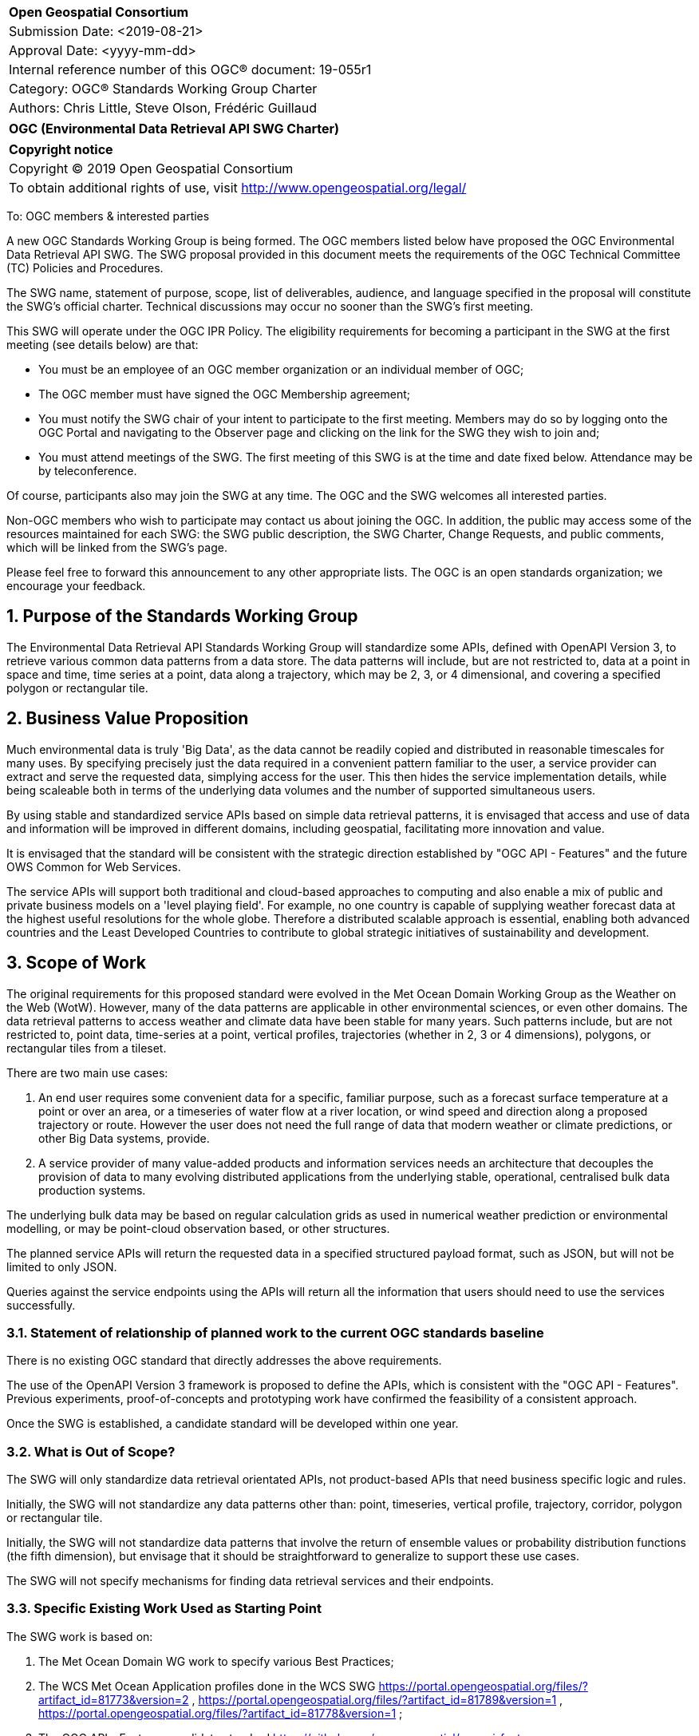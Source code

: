 :Title: OGC (Environmental Data Retrieval API SWG Charter)
:titletext: {Title}
:doctype: book
:encoding: utf-8
:lang: en
:toc:
:toc-placement!:
:toclevels: 4
:numbered:
:sectanchors:
:source-highlighter: pygments

<<<
[cols = ">",frame = "none",grid = "none"]
|===
|{set:cellbgcolor:#FFFFFF}
|[big]*Open Geospatial Consortium*
|Submission Date: <2019-08-21>
|Approval Date:   <yyyy-mm-dd>
|Internal reference number of this OGC(R) document:    19-055r1
|Category: OGC(R) Standards Working Group Charter
|Authors:   Chris Little, Steve Olson, Frédéric Guillaud
|===

[cols = "^", frame = "none"]
|===
|[big]*{titletext}*
|===

[cols = "^", frame = "none", grid = "none"]
|===
|*Copyright notice*
|Copyright (C) 2019 Open Geospatial Consortium
|To obtain additional rights of use, visit http://www.opengeospatial.org/legal/
|===

<<<

To: OGC members & interested parties

A new OGC Standards Working Group is being formed. The OGC members listed below have proposed the OGC Environmental Data Retrieval API SWG.  The SWG proposal provided in this document meets the requirements of the OGC Technical Committee (TC) Policies and Procedures.

The SWG name, statement of purpose, scope, list of deliverables, audience, and language specified in the proposal will constitute the SWG's official charter. Technical discussions may occur no sooner than the SWG's first meeting.

This SWG will operate under the OGC IPR Policy. The eligibility requirements for becoming a participant in the SWG at the first meeting (see details below) are that:

* You must be an employee of an OGC member organization or an individual
member of OGC;

* The OGC member must have signed the OGC Membership agreement;

* You must notify the SWG chair of your intent to participate to the first meeting. Members may do so by logging onto the OGC Portal and navigating to the Observer page and clicking on the link for the SWG they wish to join and;

* You must attend meetings of the SWG. The first meeting of this SWG is at the time and date fixed below. Attendance may be by teleconference.

Of course, participants also may join the SWG at any time. The OGC and the SWG welcomes all interested parties.

Non-OGC members who wish to participate may contact us about joining the OGC. In addition, the public may access some of the resources maintained for each SWG: the SWG public description, the SWG Charter, Change Requests, and public comments, which will be linked from the SWG’s page.

Please feel free to forward this announcement to any other appropriate lists. The OGC is an open standards organization; we encourage your feedback.

== Purpose of the Standards Working Group

The Environmental Data Retrieval API Standards Working Group will standardize some APIs, defined with OpenAPI Version 3, to retrieve various common data patterns from a data store. The data patterns will include, but are not restricted to, data at a point in space and time, time series at a point, data along a trajectory, which may be 2, 3, or 4 dimensional, and covering a specified polygon or rectangular tile.  

== Business Value Proposition

Much environmental data is truly 'Big Data', as the data cannot be readily copied and distributed in reasonable timescales for many uses. By specifying precisely just the data required in a convenient pattern familiar to the user, a service provider can extract and serve the requested data, simplying access for the user. This then hides the service implementation details, while being scaleable both in terms of the underlying data volumes and the number of supported simultaneous users. 

By using stable and standardized service APIs based on simple data retrieval patterns, it is envisaged that access and use of data and information will be improved in different domains, including geospatial, facilitating more innovation and value.

It is envisaged that the standard will be consistent with the strategic direction established by "OGC API - Features" and the future OWS Common for Web Services.

The service APIs will support both traditional and cloud-based approaches to computing and also enable a mix of public and private business models on a 'level playing field'. For example, no one country is capable of supplying weather forecast data at the highest useful resolutions for the whole globe. Therefore a distributed scalable approach is essential, enabling both advanced countries and the Least Developed Countries to contribute to global strategic initiatives of sustainability and development.

== Scope of Work

The original requirements for this proposed standard were evolved in the Met Ocean Domain Working Group as the Weather on the Web (WotW). However, many of the data patterns are applicable in other environmental sciences, or even other domains. The data retrieval patterns to access weather and climate data have been stable for many years. Such patterns include, but are not restricted to, point data, time-series at a point, vertical profiles, trajectories (whether in 2, 3 or 4 dimensions), polygons, or rectangular tiles from a tileset.

There are two main use cases: 

1. An end user requires some convenient data for a specific, familiar purpose, such as a forecast surface temperature at a point or over an area, or a timeseries of water flow at a river location, or wind speed and direction along a proposed trajectory or route. However the user does not need the full range of data that modern weather or climate predictions, or other Big Data systems, provide.

2. A service provider of many value-added products and information services needs an architecture that decouples the provision of data to many evolving distributed applications from the underlying stable, operational, centralised bulk data production systems. 

The underlying bulk data may be based on regular calculation grids as used in numerical weather prediction or environmental modelling, or may be point-cloud observation based, or other structures.

The planned service APIs will return the requested data in a specified structured payload format, such as JSON, but will not be limited to only JSON.

Queries against the service endpoints using the APIs will return all the information that users should need to use the services successfully.

=== Statement of relationship of planned work to the current OGC standards baseline

There is no existing OGC standard that directly addresses the above requirements.

The use of the OpenAPI Version 3 framework is proposed to define the APIs, which is consistent with the "OGC API - Features". Previous experiments, proof-of-concepts and prototyping work have confirmed the feasibility of a consistent approach. 

Once the SWG is established, a candidate standard will be developed within one year.

=== What is Out of Scope?

The SWG will only standardize data retrieval orientated APIs, not product-based APIs that need business specific logic and rules.

Initially, the SWG will not standardize any data patterns other than: point, timeseries, vertical profile, trajectory, corridor, polygon or rectangular tile. 

Initially, the SWG will not standardize data patterns that involve the return of ensemble values or probability distribution functions (the fifth dimension), but envisage that it should be straightforward to generalize to support these use cases.

The SWG will not specify mechanisms for finding data retrieval services and their endpoints.

=== Specific Existing Work Used as Starting Point

The SWG work is based on:

1. The Met Ocean Domain WG work to specify various Best Practices;

2. The WCS Met Ocean Application profiles done in the WCS SWG https://portal.opengeospatial.org/files/?artifact_id=81773&version=2 ,  https://portal.opengeospatial.org/files/?artifact_id=81789&version=1 , https://portal.opengeospatial.org/files/?artifact_id=81778&version=1 ;

3. The OGC API - Features candidate standard https://github.com/opengeospatial/ogcapi-features ;

4. A Met Ocean DWG Hackathon held in December 2018 in Washington DC, USA;

5. The OGC Hackathon held in June 2019 in London, England, UK;

6. The Weather on the Web API Engineering Report https://github.com/opengeospatial/Weather-on-the-Web-ER .

=== Is This a Persistent SWG

[x] YES

[ ] NO

=== When can the SWG be Inactivated

As there are several data pattern APIs to be standardised, Persistent SWG status is proposed, but when all the initial deliverables are finished, inactivation will be considered.

== Description of deliverables

A series of APIs will be standardised for different data retrieval patterns. The Met Ocean DWG and other interested parties have already prioritised the patterns at various OGC meetings.

The Met Ocean DWG will also produce a Best Practice document for implementing these APIs within an operational meteorological context.

=== Initial Deliverables

1. API to retrieve data values at a specified location altitude and time (x,y,z,t). Several operational versions of this pattern already exist in different countries for several years.

2. API to retrieve a time series of values at a specified location and height (x,y,z), whether elevation or altitude with a specific vertical CRS. This pattern also has some operational implementations.

=== Additional SWG Tasks

3. API to retrieve a vertical profile of values at a specified location and time (x,y,t).

4. API to retrieve an array of values across a rectangular area (tile). Operational immplementation of this pattern has started.

5. API to retrieve a set of values across a polygonal area.

5. API to retrieve a series of values along a specified trajectory, whether 2,3, or 4 dimension.

6. API to retrieve a series of values within a 'corridor', that is, a trajectory with a surrounding buffer region along its length.

== IPR Policy for this SWG

[x] RAND-Royalty Free

[ ] RAND for fee

== Anticipated Audience / Participants

Non-expert users of small timely subsets of large data repositories. Use cases vary from rapid, safety-critical environments to research retrievals from long term archives.

Web developers, who are not experts in the characteristics of the data, but have compelling perhaps novel, applications using data from disparate domains.

== Domain Working Group Endorsement

The Met Ocean DWG discussed and endorsed the establishment of this SWG and presented to the OGC Technical Committee in Plenary in Leuven in June 2019.

== Other informative information about the work of this SWG

=== Collaboration

Liaise with the OGC API Features SWG and OWS Common SWG, and other SWGs and DWGs, to ensure consistency of approach to API standardisation.

Other collaborators are expected to include, beside the Met Ocean DWG: the Hydrology DWG, WFS/FES SWG.

As it is expected the W3C Best Practices for Data, and Spatial Data, on the Web will be relevant, there may be collaboration with the W3C Spatial Data on the Web Interest Group. 

There may also be the possibility of collaboration with the Research Data Alliance (RDA), and in particular their Data and Metadata Granularity Task Force, part of the Data Discovery Paradigms Interest Group. Granular metadata should be closely related to practical data query patterns.

=== Similar or Applicable Standards Work (OGC and Elsewhere)

The UK Government has mandated the use of OpenAPI Version 3 as a national standard for documenting UK government RESTful APIs. https://www.gov.uk/government/publications/recommended-open-standards-for-government/describing-restful-apis-with-openapi-3 

The Netherlands Government is working towards standardizing access to geospatial data with APIs. https://geonovum.github.io/KP-APIs/#api-designrules 

=== Details of first meeting

An Ad Hoc Working Group meeting will be convened in Banff, September 2019 to discuss and hopefully approve this charter.

An initial teleconference will be organized after Charter adoption, and the first face-to-face meeting will be at the OGC TC Toulouse meeting in November 2019.

=== Projected on-going meeting schedule

There will be face-to-face meetings organized at each OGC Technical Committee meeting. GoToMeeting teleconferences will be arranged, probably fortnightly, between TC meetings, and the documents will be developed on an OGC public GitHub repository. Email notifications of the issues being discussed will be made available for those unable to access the GitHub.

=== Supporters of this Charter

The following people support this proposal and are committed to the Charter and projected meeting schedule. These members are known as SWG Founding or Charter members. The charter members agree to the SoW and IPR terms as defined in this charter. The charter members have voting rights beginning the day the SWG is officially formed. Charter Members are shown on the public SWG page. Extend the table as necessary.

|===
|Name             |Organization
|Chris Little     |UK Met Office
|Steve Olson      |US National Weather Service
|Frédéric Guillaud|Météo-France
|Dave Blodgett    |US Geological Survey
|Tom Kralidis     |Meteorological Service of Canada
|Roope Tervo      |Finnish Meteorological Institute
|Bruce Bannerman  |Individual
|Chris Lynnes     |NASA
|Ethan Davis      |UCAR
|Cristiano Lopes  |ESA
|Iain Burnell     |DSTL
|===

=== Conveners

Chris Little: Chair, Met Ocean Domain WG

== References

Weather on the Web Draft Engineering Report https://github.com/opengeospatial/Weather-on-the-Web-ER

OGC WCS Met Ocean Application Profile https://portal.opengeospatial.org/files/?artifact_id=81773&version=2

OGC API - Features https://github.com/opengeospatial/WFS_FES
